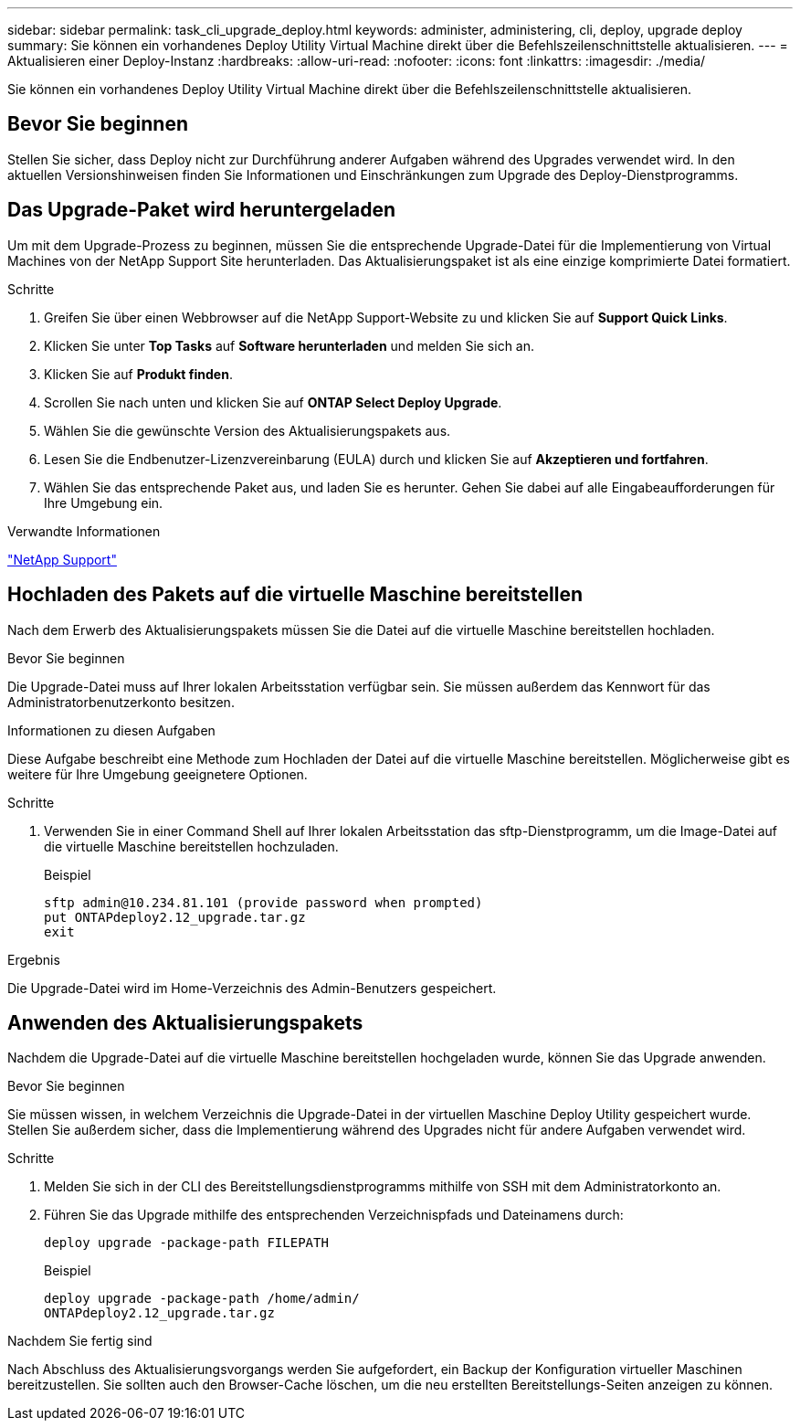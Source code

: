 ---
sidebar: sidebar 
permalink: task_cli_upgrade_deploy.html 
keywords: administer, administering, cli, deploy, upgrade deploy 
summary: Sie können ein vorhandenes Deploy Utility Virtual Machine direkt über die Befehlszeilenschnittstelle aktualisieren. 
---
= Aktualisieren einer Deploy-Instanz
:hardbreaks:
:allow-uri-read: 
:nofooter: 
:icons: font
:linkattrs: 
:imagesdir: ./media/


[role="lead"]
Sie können ein vorhandenes Deploy Utility Virtual Machine direkt über die Befehlszeilenschnittstelle aktualisieren.



== Bevor Sie beginnen

Stellen Sie sicher, dass Deploy nicht zur Durchführung anderer Aufgaben während des Upgrades verwendet wird. In den aktuellen Versionshinweisen finden Sie Informationen und Einschränkungen zum Upgrade des Deploy-Dienstprogramms.



== Das Upgrade-Paket wird heruntergeladen

Um mit dem Upgrade-Prozess zu beginnen, müssen Sie die entsprechende Upgrade-Datei für die Implementierung von Virtual Machines von der NetApp Support Site herunterladen. Das Aktualisierungspaket ist als eine einzige komprimierte Datei formatiert.

.Schritte
. Greifen Sie über einen Webbrowser auf die NetApp Support-Website zu und klicken Sie auf *Support Quick Links*.
. Klicken Sie unter *Top Tasks* auf *Software herunterladen* und melden Sie sich an.
. Klicken Sie auf *Produkt finden*.
. Scrollen Sie nach unten und klicken Sie auf *ONTAP Select Deploy Upgrade*.
. Wählen Sie die gewünschte Version des Aktualisierungspakets aus.
. Lesen Sie die Endbenutzer-Lizenzvereinbarung (EULA) durch und klicken Sie auf *Akzeptieren und fortfahren*.
. Wählen Sie das entsprechende Paket aus, und laden Sie es herunter. Gehen Sie dabei auf alle Eingabeaufforderungen für Ihre Umgebung ein.


.Verwandte Informationen
link:https://mysupport.netapp.com["NetApp Support"^]



== Hochladen des Pakets auf die virtuelle Maschine bereitstellen

Nach dem Erwerb des Aktualisierungspakets müssen Sie die Datei auf die virtuelle Maschine bereitstellen hochladen.

.Bevor Sie beginnen
Die Upgrade-Datei muss auf Ihrer lokalen Arbeitsstation verfügbar sein. Sie müssen außerdem das Kennwort für das Administratorbenutzerkonto besitzen.

.Informationen zu diesen Aufgaben
Diese Aufgabe beschreibt eine Methode zum Hochladen der Datei auf die virtuelle Maschine bereitstellen. Möglicherweise gibt es weitere für Ihre Umgebung geeignetere Optionen.

.Schritte
. Verwenden Sie in einer Command Shell auf Ihrer lokalen Arbeitsstation das sftp-Dienstprogramm, um die Image-Datei auf die virtuelle Maschine bereitstellen hochzuladen.
+
Beispiel

+
....
sftp admin@10.234.81.101 (provide password when prompted)
put ONTAPdeploy2.12_upgrade.tar.gz
exit
....


.Ergebnis
Die Upgrade-Datei wird im Home-Verzeichnis des Admin-Benutzers gespeichert.



== Anwenden des Aktualisierungspakets

Nachdem die Upgrade-Datei auf die virtuelle Maschine bereitstellen hochgeladen wurde, können Sie das Upgrade anwenden.

.Bevor Sie beginnen
Sie müssen wissen, in welchem Verzeichnis die Upgrade-Datei in der virtuellen Maschine Deploy Utility gespeichert wurde. Stellen Sie außerdem sicher, dass die Implementierung während des Upgrades nicht für andere Aufgaben verwendet wird.

.Schritte
. Melden Sie sich in der CLI des Bereitstellungsdienstprogramms mithilfe von SSH mit dem Administratorkonto an.
. Führen Sie das Upgrade mithilfe des entsprechenden Verzeichnispfads und Dateinamens durch:
+
`deploy upgrade -package-path FILEPATH`

+
Beispiel

+
....
deploy upgrade -package-path /home/admin/
ONTAPdeploy2.12_upgrade.tar.gz
....


.Nachdem Sie fertig sind
Nach Abschluss des Aktualisierungsvorgangs werden Sie aufgefordert, ein Backup der Konfiguration virtueller Maschinen bereitzustellen. Sie sollten auch den Browser-Cache löschen, um die neu erstellten Bereitstellungs-Seiten anzeigen zu können.
